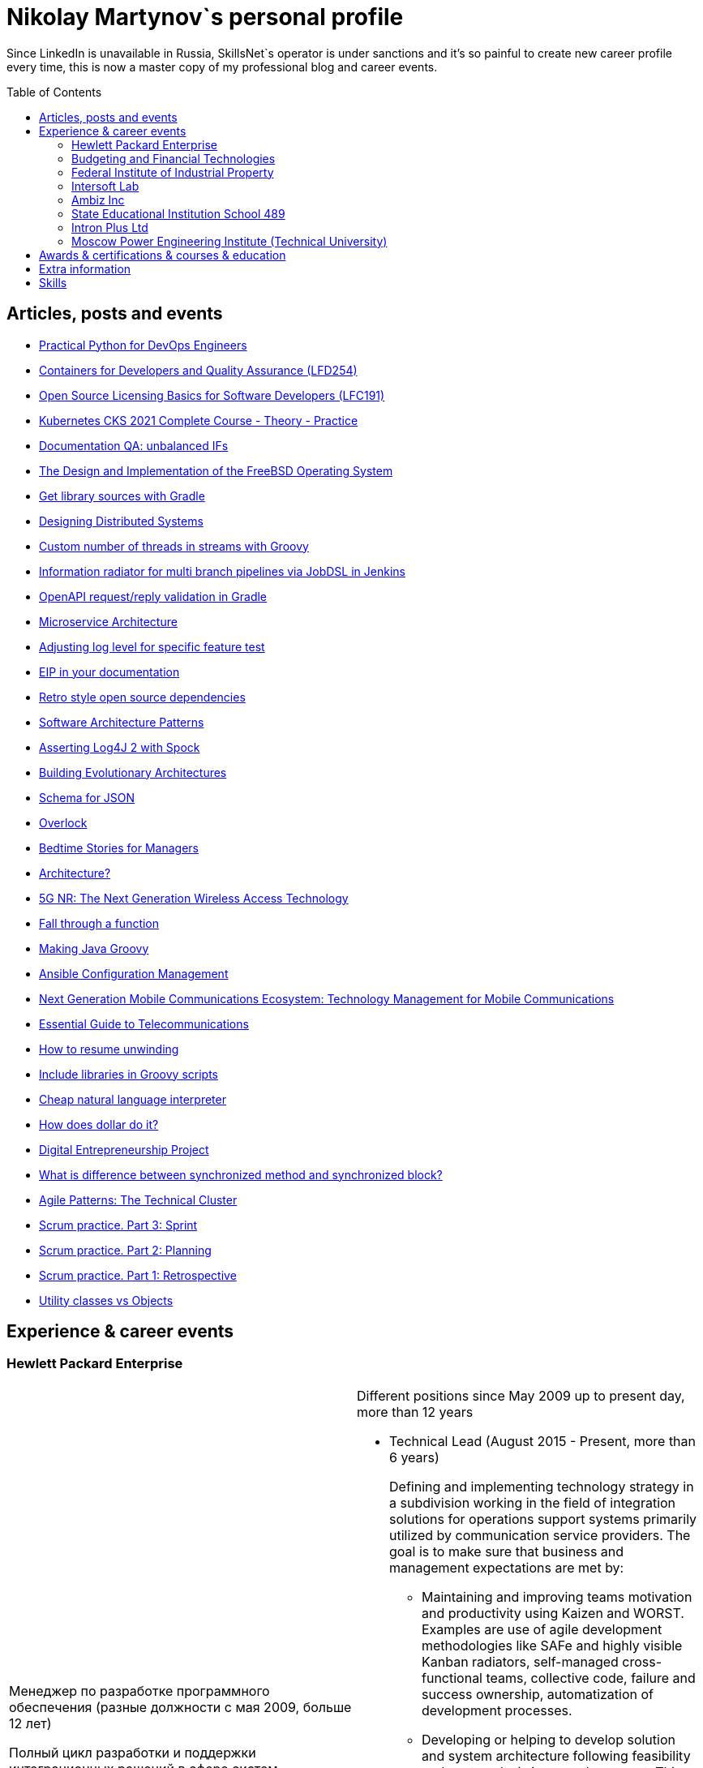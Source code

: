 :toc: macro

= Nikolay Martynov`s personal profile

Since LinkedIn is unavailable in Russia, SkillsNet`s operator is under sanctions and it's so painful to create new career profile every time, this is now a master copy of my professional blog and career events.

toc::[]

== Articles, posts and events

* link:blog/2022-04-11-Practical-Python-for-DevOps-Engineers.adoc[Practical Python for DevOps Engineers]
* link:blog/2021-10-31-Containers-for-Developers-and-Quality-Assurance-LFD254.adoc[Containers for Developers and Quality Assurance (LFD254)]
* link:blog/2021-09-08-Open-Source-Licensing-Basics-for-Software-Developers-LFC191.adoc[Open Source Licensing Basics for Software Developers (LFC191)]
* link:blog/2021-07-21-Kubernetes-CKS-2021-Complete-Course-Theory-Practice.adoc[Kubernetes CKS 2021 Complete Course - Theory - Practice]
* link:blog/2020-08-07-Documentation-QA-unbalanced-IFs.adoc[Documentation QA: unbalanced IFs]
* link:blog/2020-07-31-The-Design-and-Implementation-of-the-FreeBSD-Operating-System.adoc[The Design and Implementation of the FreeBSD Operating System]
* link:blog/2020-05-26-Get-library-sources-with-Gradle.adoc[Get library sources with Gradle]
* link:blog/2019-10-02-Designing-Distributed-Systems.adoc[Designing Distributed Systems]
* link:blog/2019-10-01-Custom-number-of-threads-in-streams-with-Groovy.adoc[Custom number of threads in streams with Groovy]
* link:blog/2019-09-06-Information-radiator-for-multi-branch-pipelines-via-JobDSL-in-Jenkins.adoc[Information radiator for multi branch pipelines via JobDSL in Jenkins]
* link:blog/2019-07-29-OpenAPI-request-reply-validation-in-Gradle.adoc[OpenAPI request/reply validation in Gradle]
* link:blog/2019-07-23-Microservice-Architecture.adoc[Microservice Architecture]
* link:blog/2019-07-19-Adjusting-log-level-for-specific-feature-test.adoc[Adjusting log level for specific feature test]
* link:blog/2019-07-06-EIP-in-your-documentation.adoc[EIP in your documentation]
* link:blog/2019-06-26-Retro-style-open-source-dependencies.adoc[Retro style open source dependencies]
* link:blog/2019-06-20-Software-Architecture-Patterns.adoc[Software Architecture Patterns]
* link:blog/2019-06-12-Asserting-Log4J-2-with-Spock.adoc[Asserting Log4J 2 with Spock]
* link:blog/2019-04-20-Building-Evolutionary-Architectures.adoc[Building Evolutionary Architectures]
* link:blog/2019-04-02-Schema-for-JSON.adoc[Schema for JSON]
* link:blog/2019-03-27-Overlock.adoc[Overlock]
* link:blog/2019-03-20-Bedtime-Stories-for-Managers.adoc[Bedtime Stories for Managers]
* link:blog/2019-02-28-Architecture.adoc[Architecture?]
* link:blog/2019-02-12-5G-NR-The-Next-Generation-Wireless-Access-Technology.adoc[5G NR: The Next Generation Wireless Access Technology]
* link:blog/2017-10-15-Fall-through-a-function.adoc[Fall through a function]
* link:blog/2017-04-06-Making-Java-Groovy.adoc[Making Java Groovy]
* link:blog/2017-03-02-Ansible-Configuration-Management.adoc[Ansible Configuration Management]
* link:blog/2017-01-25-Next-Generation-Mobile-Communications.adoc[Next Generation Mobile Communications Ecosystem: Technology Management for Mobile Communications]
* link:blog/2017-01-11-Essential-Guide-to-Telecommunications.adoc[Essential Guide to Telecommunications]
* link:blog/2016-11-03-How-to-resume-unwinding.adoc[How to resume unwinding]
* link:blog/2016-09-06-Include-libraries-in-Groovy-scripts.adoc[Include libraries in Groovy scripts]
* link:blog/2016-09-02-Cheap-natural-language-interpreter.adoc[Cheap natural language interpreter]
* link:blog/2016-08-27-How-does-dollar-do-it.adoc[How does dollar do it?]
* link:blog/2016-01-20-Digital-Entrepreneurship-Project.adoc[Digital Entrepreneurship Project]
* link:blog/2010-08-25-What-is-difference-between-synchronized-method-and-synchronized-block.adoc[What is difference between synchronized method and synchronized block?]
* link:blog/2009-10-20-Agile-Patterns-The-Technical-Cluster.adoc[Agile Patterns: The Technical Cluster]
* link:blog/2009-04-08-Scrum-practice-Part-3-Sprint.adoc[Scrum practice. Part 3: Sprint]
* link:blog/2009-03-27-Scrum-practice-Part-2-Planning.adoc[Scrum practice. Part 2: Planning]
* link:blog/2009-03-22-Scrum-practice-Part-1-Retrospective.adoc[Scrum practice. Part 1: Retrospective]
* link:blog/2009-02-03-Utility_classes_vs_Objects.adoc[Utility classes vs Objects]

== Experience & career events

=== Hewlett Packard Enterprise

[cols=".^1a,.^1a"]
|===

|Менеджер по разработке программного обеспечения (разные должности с мая 2009, больше 12 лет)

Полный цикл разработки и поддержки интеграционных решений в сфере систем эксплуатационной поддержки (Operations Support Systems) для операторов связи по всему миру (единоличное ведение всего проекта; в составе команды разработчиков; техническое руководство командой разработчиков):

- опрос заказчика, выяснение требований
- анализ имеющейся документации
- проработка и написание предложения (включая анализ реализуемости, трудоемкости и целесообразности)
- разработка технического решения (дизайн, архитектура)
- разработка плана проекта (разбиение на задачи, нормирование по трудоемкости, учет зависимостей, учет параллелизации на нескольких разработчиков)
- постановка, детализация и приемка задач
- написание кода
- рецензирование и оптимизация кода
- написание модульных тестов
- написание автоматизированных системных тестов (установочные, функциональные, нагрузочные, регрессионные, на совместимость)
- написание пользовательской документации
- обучение персонала заказчиков
- сопровождение, анализ сложных проблем, исправление дефектов, реализация улучшений, модернизация решения

Поиск, выбор, разработка, установка, настройка и поддержка инфраструктуры, используемой в технологических процессах:

- инструментарий контроля версий, инструментарий сборки, инструментарий тестирования, CI, хранение артефактов
- технологический стек и набор библиотек
- внутренние технологические инструкции
- внутренние обучающие материалы, внешние материалы для внутреннего обучения
- шаблоны
- инструментарий управления задачами и учета времени
- ферма железных и виртуальных машин в различной аппаратно-программной конфигурации

Поиск и реализация технических и организационных решений для выполнения стратегий и политик вышестоящего руководства и большой корпорации:

- аудит и безопасность внутренней инфраструктуры и продуктов
- баланс качества продуктов, стоимости их разработки и сопровождения, наличия аппаратных ресурсов, сотрудников, их навыков и знаний
- создание продуктов по новым направлениям
- соответствие индустриальным стандартам (3GPP, TMF, ITU-T, ONAP)
- юридические и экономические особенности использования библиотек с открытым кодом

Ключевые технологии и методологии: Groovy, Java, C++, Bash/POSIX shell, Asciidoctor, Gradle, Maven, Autoconf/Automake, JSON, XML, XSLT, XSD, REST, SOAP, WSDL, JMS, ActiveMQ, Kafka, SNMP, plain TCP, Docker, Spring, Camel, Apache commons, CXF, Spock, Boost, Poco, Hibernate, Derby, Linux (RHEL), HP-UX, Jenkins, Nexus, GitHub, Subversion, Jira, Wekan, Titra, Scrum, Kanban, Kaizen, WORST, SAFe, TDD
|Different positions since May 2009 up to present day, more than 12 years

* Technical Lead (August 2015 - Present, more than 6 years)
+
--
Defining and implementing technology strategy in a subdivision working in the field of integration solutions for operations support systems primarily utilized by communication service providers. The goal is to make sure that business and management expectations are met by:

- Maintaining and improving teams motivation and productivity using Kaizen and WORST. Examples are use of agile development methodologies like SAFe and highly visible Kanban radiators, self-managed cross-functional teams, collective code, failure and success ownership, automatization of development processes.
- Developing or helping to develop solution and system architecture following feasibility and cost analysis in pre-sale support. This also includes design of particular application or subsystem both alone and just helping respective application architect. Results are system decomposition, more precise workload estimation, interfaces definition, selection of technologies to be applied, high level description of subsystems and algorithms to be coded, list of particular engineering tasks to be finished.
- Helping teams to resolve technological issues. Examples include suggestion of not so well-known language and tool features, alternate implementations, algorithms and tools. Sometimes an obstacle is removed by understanding and accepting a trade-off, a change in this or that characteristic of the system or part of the system.
- Developing technologically complex subsystems starting with interface definition (Javadoc); sometimes utilizing test-driven development (TDD); coding in technologies like Java, Groovy, C++, Spring, Camel, Web services, XSLT; unit testing including mocking; developing automated functional and load tests in Shell, Perl, Groovy. Target platforms are mostly Unix flavors like HP-UX and Linux.
- Troubleshooting and resolving escalated support cases both by helping support teams analyze available information and sometimes by doing remote live production system debug.
--
* Technology Consultant Expert, July 2012 - August 2015 (3 years 2 months)
+
--
* As an application architect, I'm responsible for gathering requirements from customers and business stakeholders, mixing this together with constraints at hand and coming up with the solution that could be delivered as close as possible to expectations of key stakeholders within given time frame and budget. Additionally, I'm responsible for supporting sale teams and solution architects in aspects related to my area of expertise. I specialize in mediation software for OSS domain: integrating together products from HP and other systems that customers might have. I'm also responsible for supporting delivery teams as a Java and application integration technology expert.
* As a project technical lead, I'm responsible for the technical aspects of the delivery: breakdown of requirements and large feature requests into tasks, workload estimation and planning aid, development of design and test strategy, ensuring completeness of task execution and target quality level of result, solving hard technical problems and finding workarounds for obstacles that can't be completely removed, defining engineering practices and infrastructure that should be put in place for best result. In this role I'm responsible for several versions of HP OSS Open Mediation.
* As an application developer, I work on unit tests and automated functional tests; maintain continuous integration infrastructure and build/test environment; write code, technical and user documentation; investigate defect reports and maintain products. Primary technology is Java but numerous other technologies are also essential part. These include Groovy, C++, Perl, UNIX shell (POSIX, HP-UX, Linux), XML/XSD/XSLT, Spring Framework, Apache Commons/Camel/ActiveMQ/CXF, Jenkins/Nexus.
* As a consultant, I'm responsible for delivering trainings and providing consulting services related to development of integration solutions.
* As a member of CTO and technology SPOC I'm responsible for implementing technology strategy in delivery center.
--
* Technology Consultant (May 2009 - July 2012, 3 years 3 months)
+
--
* Gathering and analysis of requirements from customers, development of solution architecture and design, workload estimation and aid in project planning, products update and creation including development of automated testing and documentation, solution delivery and customer consulting.
* Using broad range of technologies to develop solutions for Communications, Media and Entertainment industry targeting multiple hardware and software platforms.
--

|===

=== Budgeting and Financial Technologies

[cols=".^1a,.^1a"]
|===

|Бюджетные и финансовые технологии

Ведущий программист, октябрь 2007 - март 2009, 1 год 6 месяцев

* Доработка серверной части проприетарной платформы
* Прототипирование и разработка нового поколения серверной части
* Дизайн и реализация нового поколения клиентской части платформы (графический интерфейс, толстый клиент)
* Разработка бизнес приложений на этой платформе (анализ сценариев использования, оценка трудоемкости, написание кода, дизайн форм, проектирование базы данных, модульное тестирование, автоматизированное системное тестирование, написание встроенной и отдельно поставляемой документации пользователя)

Ключевые технологии и методологии: Java, Python, Swing, Jasper Reports, Apache Commons, Maven, Ant, JDBC, Firebird, Liquibase, Jenkins, MarathonITE, Scrum, XP
|* Senior developer (October 2007 - March 2009, 1 year 6 months)
+
--
* Refinement of current proprietary server platform (Java); prototyping next step server platform (Java, ejb3, JBoss); design and implementation of client platform (Rich Client Application) (Java, swing); development of business application (Java, Firebird); use cases review, estimation of time to develop.
* Developed and introduced into commercial operation system for automated control and management of municipal property.
--

|===

=== Federal Institute of Industrial Property

[cols=".^1a,.^1a"]
|===

|Федеральный институт промышленной собственности (структура Роспатента)

Инженер, июль 2006 - октябрь 2007, 1 год 4 месяца

- Анализ и автоматизация внутренних технологических процессов связанных с обработкой заявок на патенты и товарные знаки (разработка, документирование, обучение операторов, сопровождение)
- Разработка программного комплекса учета результатов НИОКР, участие в выездных комиссиях по контролю деятельности научных учреждений страны
- Приёмка работ подрядчиков

Ключевые технологии и методологии: Java, Swing, JDBC, Derby, ЕСПД
|* Engineer (July 2006 - October 2007, 1 year 4 months)
+
--
* Analyzing technological processes; developing software for jobs automation (Java, swing, derby); examining works performed by contractors; maintaining software and hardware systems used in technological processes; developing control and accounting system (proprietary platform).
* Developed and introduced into commercial operation software complex for jobs automation. Developed and introduced into commercial operation software for accounting results of monitoring and oversight of results of research activities.
+
[link=images/author-certificate-fips.jpg]
image:images/author-certificate-fips.jpg[Authorship certificate for software for accounting results of monitoring and oversight of results of research activities,300]
--

|===

=== Intersoft Lab

[cols=".^1a,.^1a"]
|===

|Интерсофт Лаб

Веб-программист, совместительство, январь 2005 - май 2006, 1 год 5 месяцев

- Доработка движка web портала
- Адаптирование и загрузка содержимого
- Администрирование web серверов
- Анализ и обеспечение информационной безопасности
- Разработка сопутствующего инструментария для отдела маркетинга

Ключевые технологии: Python, MySQL, HTML, CSS, Bash, Linux (Mandriva), HTTPD, ProFTPD, Snort, Tripwire, Metasploit, Nmap, NIST NVD, Secunia

|* Web developer, part time (January 2005 - May 2006, 1 year 5 months)
+
--
* Improving web portal engine (python, MySQL); adapting and deploying content to websites (HTML, CSS, Bash); administrating web servers (mandriva linux, httpd, mysqld, proftpd); analyzing and preventing security threats (nvd nist/secunia, snort, tripwire); developing accompanying software (bash, python).
--
|===

=== Ambiz Inc

[cols=".^1a,.^1a"]
|===

|Амбиз

Стажёр, совместительство, октябрь 2004 - октябрь 2005, 1 год 1 месяц

- Развитие и сопровождение движка web сайта с каталогом продукции
- Автоматизация технологических процессов (например, учет и запись звонков между клиентами и сотрудниками отдела продаж)
- Автоматизированное развертывание рабочих мест, поддержка пользователей

Ключевые технологии: PHP, C++, Scheme, HTML, MySQL, WBAT, Bash, Linux (Gentoo)
|* Programmer, part time (October 2004 - October 2005, 1 year 1 month)
+
--
* Developing website (php, MySQL); developing software for business process automation (bash, c++, wbat); administrating workstations (windows, gentoo linux); user support.
* Developed and introduced into commercial operation web based catalog of products. Developed and introduced into commercial operation software for recording telephone conversations with customers.
--

|===

=== State Educational Institution School 489

[cols=".^1a,.^1a"]
|===

|Школа 489

Учитель ИВТ, совместительство, сентябрь 2003 - июль 2004, 11 месяцев

- Преподавание информатики, программирования и основ микроэлектроники в старших математических классах в школе при МЭИ
|* Information and computer technology teacher, part time (September 2003 - July 2004, 11 months)
+
--
* Urgently hired to substitute regular teacher that has left the school. I was responsible for teaching 8th class students the basics of computer science including computer structure and basics of microelectronics, number systems and arithmetic coding, algorithms and programming languages.
--

|===

=== Intron Plus Ltd

[cols=".^1a,.^1a"]
|===

|Интрон Плюс

Стажёр, совместительство, сентябрь 2002 - декабрь 2003, 1 год 4 месяца

- Участие в разработке подсистемы приема, подготовки, классификации и хранения данных для программно-аппаратного комплекса снаряда-дефектоскопа для внутритрубной диагностики

Ключевые технологии: С++, Linux (Alt)
|* Junior Programmer, part time (September 2002 - December 2003, 1 year 4 months)
+
--
* Developing subsystem for data input, clustering and storage (c++).
--

|===

=== Moscow Power Engineering Institute (Technical University)

[cols=".^1a,.^1a"]
|===

|Московский Энергетический Институт (технический университет)

Лаборант-стажёр, совместительство, сентябрь 2001 - август 2002, 1 год

- Разработан и введен в эксплуатацию программный комплекс учета и контроля персонифицированного потребления студентами и преподавателями расходных материалов при печати (количество тонера, количество бумаги)

Ключевые технологии: C++, Bash, Linux (Alt)
|* Laboratory assistant, part time (September 2001 - August 2002, 1 year)
+
--
* Developing software (c++, bash, alt linux).
* Developed and introduced into commercial operation software complex "Print server", providing control and accounting for consumption of paper and ink in multi-user environment.
--

|===

== Awards & certifications & courses & education

* link:https://www.credly.com/badges/c5d49fdb-6bb7-45cb-96e0-e78bc0290d9a[LFD259: Kubernetes for Developers]
** February 2022
** Earners of the LFD259: Kubernetes for Developers badge can containerize, host, deploy, and configure an application in a multi-node cluster. They can also define application resources and use core primitives to build, monitor and troubleshoot scalable applications in Kubernetes using a simple Python script. These candidates have experience working with network plugins, security and cloud storage, and understand the many features needed to deploy an application in a production environment.
+
image::images/lfd259-2022.png[,400]

* link:https://www.credly.com/badges/4a7895c7-c2d3-4a1e-8487-bef0e0b42688[LFD254: Containers for Developers and Quality Assurance]
** October 2021
** Earners of the LFD254: Containers for Developers and Quality Assurance badge understand the open container ecosystem and know how to run, operate and troubleshoot containers. They build container images and use tools such as Buildah, Podman and Skopeo. They know the basics of container networking and different storage concepts. They also know how to build and deploy a microservices stack with Docker Compose and how to deploy containers in production. They are familiar with Kubernetes and Tekton.
+
image::images/lfd254-2021.png[,400]

* link:https://www.credly.com/badges/5adf08ce-8d39-41ef-832a-c3ad70db04a1[LFC191: Open Source Licensing Basics for Software Developers]
** September 2021
** Earners of the LFC191: Open Source Licensing Basics for Software Developers badge possess a good working knowledge of open source licensing and compliance. They can distinguish the different types of licenses and permissions, and are able to create file notices with copyrights and licenses.
+
image::images/lfc191-2021.png[,400]

* link:https://www.udemy.com/certificate/UC-b0b7a9d6-e238-4773-a287-d0b04cab6eb8/[Kubernetes CKS 2021 Complete Course - Theory - Practice]
** July 2021
** What you'll learn:
Complete CKS preparation,
CKS full Theory and Practice
Kubernetes Security Concepts
Think from a hackers perspective
Deep technical insight into Kubernetes
+
image::images/cks-2021.jpg[,400]

* link:https://archiveprogram.github.com/[Arctic Code Vault Contributor]
** February 2020
** Contributed code to link:https://github.com/HewlettPackard/phased-table-translation[HewlettPackard/phased-table-translation] in the 2020 GitHub Archive Program

* Agile Project Management: P&G Certified Scrum Master
** January 2015
** Internal certification in Hewlett-Packard

* HP Application and Business Services Leading the Way Rock Star
** July 2013
** Silver winner in category "Highly capable & innovative"

* JB439: Red Hat JBoss Fuse with Red Hat JBoss A-MQ and Camel
** October 2012
** Red Hat® JBoss® Fuse Rapid Track (JB439) is a 5-day course that gives Java™ developers, architects, and Red Hat JBoss Fuse administrators an understanding of Red Hat JBoss Fuse, Red Hat JBoss A-MQ (Java Messaging Service broker), and Apache Camel.

* Sun Certified Programmer for the Java 2 Platform 1.4
** August 2007
** Prometric

* Moscow Power Engineering Institute (Technical University)
** 2000 - 2006
** Master of Engineering (M.Eng.)
** Information Technology
** Studied engineering and nondestructive testing specializing in usage of neural networks for analysis of data coming from magnetic and eddy current testers.
*** link:university/sa_rprop.pdf[Использование специальных методов обучения в нейросетевом классификаторе дефектов] (Публикация для журнала)
*** link:university/arcitecture.pdf[Использование объектно-ориентированного подхода при проектировании нейросетевого классификатора дефектов]  (Публикация для журнала)
*** Применение нейронных сетей для анализа дефектов (Магистерская диссертация)
link:university/magdip_pres.pdf[Презентация]
link:university/magdip_zapis.pdf[Пояснительная записка]
+
--
В работе производится анализ методики, позволяющей отстроиться от влияния
изменения   толщины   стенки   трубы   и   режима   намагничивания   при   проведении
классификации и определении параметров дефектов; методик автоматической настройки
нейронных   сетей;   методик,   позволяющих   улучшить   качество   обучения.
Продемонстрировано применение передовых подходов к разработке программных систем.
Рассмотрено строение программного комплекса, реализующего данные подходы и методики
для решения задачи определения класса дефекта и его параметров.
--
*** Определение типа и параметров дефектов труб нефте- и газопроводов с использованием нейронной сети типа многослойный персептрон  (Бакалаврская выпускная работа)
link:university/bakalavr_pres.pdf[Презентация]
link:university/bakalavr.pdf[Пояснительная записка]
+
--
В работе исследуется возможность и особенности применения
нейронной сети типа многослойный персептрон для определения типа
дефектов   труб   нефте-   и   газопроводов   по   вектору   признаков   и
определения   их   параметров.   Исследованы   особенности   применения
совмещенной (одна нейронная сеть) и раздельной (разные нейронные
сети   используются   для   определения   класса   и   подкласса)  схем
классификации. В работе даны рекомендации по выбору количества
скрытых слоев и нейронов в них. Исследована возможность обучения
сети на зашумленных модельных данных и данных, полученных от
тестовой   трубы.   Оценена   возможность   применения   специальных
методов  ускорения процесса  обучения  и  улучшения способности  к
обобщению, таких как алгоритмы RPROP и SARPROP, а также ранняя
остановка процесса обучения.
--
*** Применение нейронных сетей для классификации и параметризации дефектов труб парогенератора  (Курсовая работа)
link:university/kursovik_pres.pdf[Презентация]
link:university/kursovik.pdf[Пояснительная записка]
+
--
Парогенераторы являются ответственными изделиями так как являются
оборудованием,   применяемым   на   атомных   электростанциях.   Очевидно,   что
критически важно надежно выявлять дефекты трубок парогенератора. Более того,
необходимо определять характер обнаруженного дефекта, его местоположение
(внутренняя   или   внешняя   поверхность   трубки)   и   параметры.   Важнейшими
параметрами дефекта являются его глубина и ширина.
Контроль трубок парогенератора производится вихретоковым методом.
Сигнал   с  датчика  передается   в  компьютер,  где  подвергается   обработке   –
фильтрации и кластеризации. Далее вычисляются признаки дефектов:

- Амплитуда
- Фаза
- Размах
- Энергия
- другие.

Полученные   признаки   подвергаются   дальнейшей   обработке   с   целью
определения типа дефекта и его параметров:

- глубина
- ширина
- угол.

Для   этого   возможно   применение   таких   методов   как   использование
искусственных нейронных сетей и регрессионный анализ. В данной работе
исследуется  применение нейронной  сети  типа многослойный персептрон  с
обучением по алгоритму RPROP.
--

== Extra information

* My GitHub link:https://github.com/nikolay-martynov[contributions overview]
* My LinkedIn link:https://www.linkedin.com/in/nikolaymartynov/[profile]
* My Credly link:https://www.credly.com/users/nikolay-martynov[badges]
* My VK link:https://vk.com/nikolay.s.martynov[profile]
* My OK link:https://ok.ru/nikolay.s.martynov[profile]

== Skills

In order of peers recognition per LinkedIn:

* Java
* Software Development
* Process Improvement
* Design Patterns
* Unix Shell Scripting
* Team Leadership
* Linux
* Unix
* HP-UX
* Telecommunications
* C++
* Integration
* Solution Architecture
* Unit Testing
* System Testing
* Functional Testing
* Load Testing
* XML
* XSD
* XSLT
* Perl
* Kaizen
* Agile Application Development
* Scrum
* Kanban
* EIP
* System Architecture
* Software Design
* Groovy
* Swing
* POSIX
* OpenStack
* Remote Troubleshooting
* Technical Support
* Automated Software Testing
* Mock
* System Integration Testing
* Technical Hiring
* Knowledge Management
* Bash
